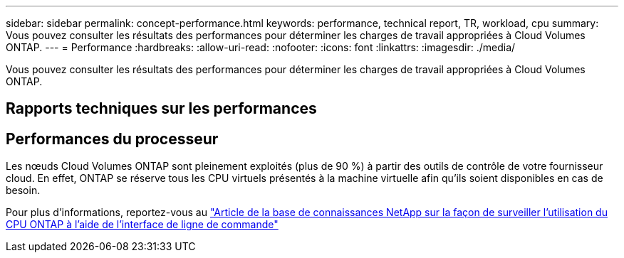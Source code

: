 ---
sidebar: sidebar 
permalink: concept-performance.html 
keywords: performance, technical report, TR, workload, cpu 
summary: Vous pouvez consulter les résultats des performances pour déterminer les charges de travail appropriées à Cloud Volumes ONTAP. 
---
= Performance
:hardbreaks:
:allow-uri-read: 
:nofooter: 
:icons: font
:linkattrs: 
:imagesdir: ./media/


[role="lead"]
Vous pouvez consulter les résultats des performances pour déterminer les charges de travail appropriées à Cloud Volumes ONTAP.



== Rapports techniques sur les performances

ifdef::aws[]

* Cloud Volumes ONTAP pour AWS
+
link:https://www.netapp.com/pdf.html?item=/media/9088-tr4383pdf.pdf["Rapport technique NetApp 4383 : caractérisation des performances de Cloud Volumes ONTAP dans Amazon Web Services avec des charges de travail applicatives"^]



endif::aws[]

ifdef::azure[]

* Cloud Volumes ONTAP pour Microsoft Azure
+
link:https://www.netapp.com/pdf.html?item=/media/9089-tr-4671pdf.pdf["Rapport technique NetApp 4671 : caractérisation des performances de Cloud Volumes ONTAP dans Azure avec les charges de travail applicatives"^]



endif::azure[]

ifdef::gcp[]

* Cloud Volumes ONTAP pour Google Cloud
+
link:https://www.netapp.com/pdf.html?item=/media/9090-tr4816pdf.pdf["Rapport technique NetApp 4816 : caractérisation des performances d'Cloud Volumes ONTAP pour Google Cloud"^]



endif::gcp[]



== Performances du processeur

Les nœuds Cloud Volumes ONTAP sont pleinement exploités (plus de 90 %) à partir des outils de contrôle de votre fournisseur cloud. En effet, ONTAP se réserve tous les CPU virtuels présentés à la machine virtuelle afin qu'ils soient disponibles en cas de besoin.

Pour plus d'informations, reportez-vous au https://kb.netapp.com/Advice_and_Troubleshooting/Data_Storage_Software/ONTAP_OS/Monitoring_CPU_utilization_before_an_ONTAP_upgrade["Article de la base de connaissances NetApp sur la façon de surveiller l'utilisation du CPU ONTAP à l'aide de l'interface de ligne de commande"^]
